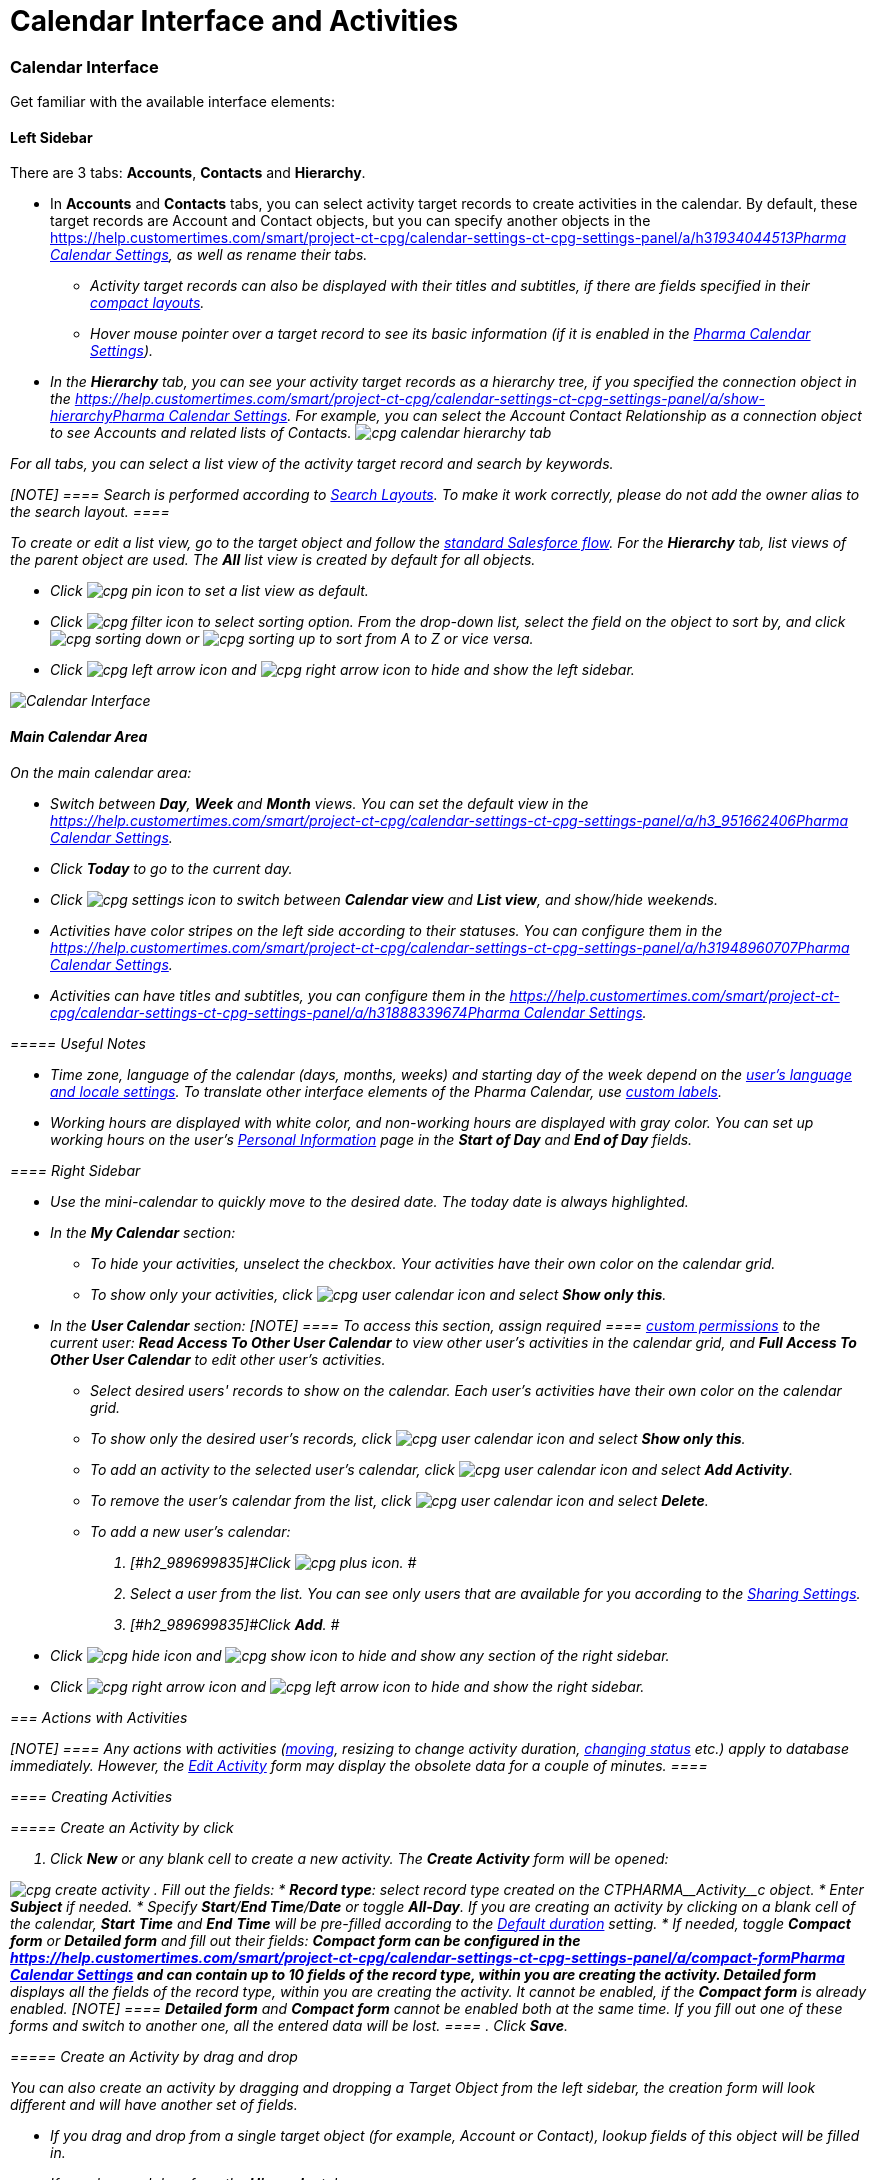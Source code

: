 = Calendar Interface and Activities

:toc: :toclevels: 3

[[h2__88456521]]
=== Calendar Interface

Get familiar with the available interface elements:

[[h3__115958815]]
==== Left Sidebar

There are 3 tabs: *Accounts*, *Contacts* and *Hierarchy*.

* In *Accounts* and *Contacts* tabs, you can select activity target
records to create activities in the calendar. By default, these target
records are [.object]#Account# and [.object]#Contact#
objects, but you can specify another objects in
the https://help.customertimes.com/smart/project-ct-cpg/calendar-settings-ct-cpg-settings-panel/a/h3__1934044513[]xref:admin-guide/calendar-management/pharma-calendar-settings#h3__1934044513[Pharma
Calendar Settings], as well as rename their tabs.
** Activity target records can also be displayed with their titles and
subtitles, if there are fields specified in their
https://help.salesforce.com/s/articleView?id=sf.compact_layout_overview.htm&type=5[compact
layouts].
** Hover mouse pointer over a target record to see its basic information
(if it is enabled in the
xref:admin-guide/calendar-management/pharma-calendar-settings#h3_1454440899[Pharma Calendar
Settings]).
* In the *Hierarchy* tab, you can see your activity target records as a
hierarchy tree, if you specified the connection object in
the https://help.customertimes.com/smart/project-ct-cpg/calendar-settings-ct-cpg-settings-panel/a/show-hierarchy[]xref:admin-guide/calendar-management/pharma-calendar-settings#show-hierarchy[Pharma
Calendar Settings]. For example, you can select
the [.object]#Account Contact Relationship# as a connection
object to see [.object]#Accounts# and related lists of
[.object]#Contacts#.
image:cpg_calendar_hierarchy_tab.png[]

For all tabs, you can select a list view of the activity target
record and search by keywords.

[NOTE] ==== Search is performed according
to https://help.salesforce.com/s/articleView?id=sf.customizing_search_layouts.htm&type=5[Search
Layouts]. To make it work correctly, please do not add the owner alias
to the search layout. ====

To create or edit a list view, go to the target object and follow
the https://help.salesforce.com/s/articleView?id=sf.basics_understanding_list_views_lex.htm&type=5[standard
Salesforce flow]. For the *Hierarchy* tab, list views of the parent
object are used. The *All* list view is created by default for all
objects.

* Click image:cpg_pin_icon.png[] to
set a list view as default.
* Click image:cpg_filter_icon.png[]
to select sorting option. From the drop-down list, select the field on
the object to sort by, and
click image:cpg_sorting_down.png[] or image:cpg_sorting_up.png[] to
sort from A to Z or vice versa.

* Click
image:cpg_left_arrow_icon.png[] and image:cpg_right_arrow_icon.png[] to
hide and show the left sidebar.

image:Calendar-Interface.png[]



[[h3__2071613420]]
==== Main Calendar Area

On the main calendar area:

* [#h2_989699835]#Switch between *Day*, *Week* and *Month* views. You
can set the default view in
the https://help.customertimes.com/smart/project-ct-cpg/calendar-settings-ct-cpg-settings-panel/a/h3_951662406[]xref:admin-guide/calendar-management/pharma-calendar-settings#h3_951662406[Pharma
Calendar Settings].#
* [#h2_989699835]#Click *Today* to go to the current day.#
* [#h2_989699835]#Click image:cpg_settings_icon.png[] to
switch between *Calendar view* and *List view*, and show/hide weekends.#
* [#h2_989699835]#Activities have color stripes on the left side
according to their statuses. You can configure them in
the https://help.customertimes.com/smart/project-ct-cpg/calendar-settings-ct-cpg-settings-panel/a/h3__1948960707[]xref:admin-guide/calendar-management/pharma-calendar-settings#h3__1948960707[Pharma
Calendar Settings].#
* [#h2_989699835]#Activities can have titles and subtitles, you can
configure them in
the https://help.customertimes.com/smart/project-ct-cpg/calendar-settings-ct-cpg-settings-panel/a/h3__1888339674[]xref:admin-guide/calendar-management/pharma-calendar-settings#h3__1888339674[Pharma
Calendar Settings].#

[[h4_520612844]]
===== 

[[h4__1480817773]]
===== Useful Notes

* Time zone, language of the calendar (days, months, weeks) and starting
day of the week depend on
the https://help.salesforce.com/s/articleView?id=sf.usersetup_lang_time_zone.htm&type=5[user's
language and locale settings]. To translate other interface elements of
the Pharma Calendar,
use xref:custom-labels-for-translating-the-calendar-interface[custom
labels].
* Working hours are displayed with white color, and non-working hours
are displayed with gray color. You can set up working hours on the
user's
https://help.salesforce.com/s/articleView?id=sf.usersetup.htm&type=5[Personal
Information] page in the *Start of Day* and *End of Day* fields.

[[h3__265155760]]
==== Right Sidebar

* [#h2_989699835]#Use the mini-calendar to quickly move to the desired
date. The today date is always highlighted.#
* [#h2_989699835]#In the *My Calendar* section:#
** [#h2_989699835]#To hide your activities, unselect the checkbox. Your
activities have their own color on the calendar grid.#
** [#h2_989699835]#To show only your activities,
click image:cpg_user_calendar_icon.png[]
and select *Show only this*.#
* [#h2_989699835]#In the *User Calendar* section:
[NOTE] ==== To access this section, assign required  ====
xref:custom-permissions-for-using-calendar[custom permissions] to
the current user: *Read Access To Other User Calendar* to view other
user's activities in the calendar grid, and *Full Access To Other User
Calendar* to edit other user's activities.#
** [#h2_989699835]#Select desired users' records to show on the
calendar. Each user's activities have their own color on the calendar
grid.#
** [#h2_989699835]#To show only the desired user's records, click
image:cpg_user_calendar_icon.png[] and
select *Show only this*.#
** [#h2_989699835]#To add an activity to the selected user's calendar,
click
image:cpg_user_calendar_icon.png[]
and select *Add Activity*.#
** [#h2_989699835]#To remove the user's calendar from the list, click
image:cpg_user_calendar_icon.png[]
and select *Delete*.#
** [#h2_989699835]#To add a new user's calendar:#
. [#h2_989699835]#Click
image:cpg_plus_icon.png[]. #
. [#h2_989699835]#Select a user from the list. You can see only users
that are available for you according to the
https://help.salesforce.com/s/articleView?id=sf.managing_the_sharing_model.htm&type=5[Sharing
Settings].#
. [#h2_989699835]#Click *Add*. #
* [#h2_989699835]#Click image:cpg_hide_icon.png[] and image:cpg_show_icon.png[] to
hide and show any section of the right sidebar.#
* [#h2_989699835]#Click
image:cpg_right_arrow_icon.png[] and
image:cpg_left_arrow_icon.png[] to
hide and show the right sidebar.#

[[h2__1494438992]]
=== Actions with Activities

[NOTE] ==== Any actions with activities
(xref:admin-guide/calendar-management/calendar-interface-and-activities#h3_1490113349[moving],
resizing to change activity duration,
xref:admin-guide/calendar-management/calendar-interface-and-activities#h3__786187553[changing
status] etc.) apply to database immediately. However, the
xref:admin-guide/calendar-management/calendar-interface-and-activities#h3__786187553[Edit Activity]
form may display the obsolete data for a couple of minutes.  ====

[[h3_1752519442]]
==== Creating Activities

[[h4_397646639]]
===== Create an Activity by click

. Click *New* or any blank cell to create a new activity. The *Create
Activity* form will be opened:

image:cpg_create_activity.png[]
. Fill out the fields:
* *Record type*: select record type
created on the [.apiobject]#CTPHARMA\__Activity__c#
object.
* Enter *Subject* if needed.
* Specify *Start*/*End Time*/*Date* or toggle *All-Day*. If you are
creating an activity by clicking on a blank cell of the
calendar, *Start* *Time* and *End* *Time* will be pre-filled according
to the xref:admin-guide/calendar-management/pharma-calendar-settings#h3__1888339674[Default
duration] setting.
* If needed, toggle *Compact form* or *Detailed form* and fill out their
fields:
** *Compact form* can be configured in
the https://help.customertimes.com/smart/project-ct-cpg/calendar-settings-ct-cpg-settings-panel/a/compact-form[]xref:admin-guide/calendar-management/pharma-calendar-settings#compact-form[Pharma
Calendar Settings] and can contain up to 10 fields of the record type,
within you are creating the activity.
** *Detailed form* displays all the fields of the record type, within
you are creating the activity. It cannot be enabled, if the *Compact
form* is already enabled.
[NOTE] ==== *Detailed form* and *Compact form* cannot be enabled
both at the same time. If you fill out one of these forms and switch to
another one, all the entered data will be lost. ====
. Click *Save*.

[[h4_2089059603]]
===== Create an Activity by drag and drop

You can also create an activity by dragging and dropping a Target Object
from the left sidebar, the creation form will look different and will
have another set of fields.

* If you drag and drop from a single target object (for example,
[.object]#Account# or [.object]#Contact#), lookup fields
of this object will be filled in.
* If you drag and drop from the *Hierarchy* tab:
** Parent object: lookup fields of the parent object will be filled in.
** Child object: lookup fields of the parent and child objects will be
filled in.
* You can select several target objects and drag and drop them. In this
case, you can select only type of activity and edit properties of the
created activities later. Activities will be created with the
specified xref:admin-guide/calendar-management/pharma-calendar-settings#general[Interval between
drag and drops].
* *Start Date* and *End Date* are pre-filled according to
the xref:admin-guide/calendar-management/pharma-calendar-settings#h3__1888339674[Default duration]
setting.

image:cpg_create_activity2.png[]

[[h3__786187553]]
==== Editing Activities

. To edit an activity, you can:
* Click on activity in the calendar grid.
* Hover mouse pointer over activity and click *Edit* on the pop-up (if
it is xref:admin-guide/calendar-management/pharma-calendar-settings#h3_1454440899[enabled in the
settings]).

The activity form shown above will be displayed.
. Edit necessary fields and click *Save* to apply changes.

To quickly change the status of an activity, hover the mouse pointer
over the activity and select another *Status*.

* [#h2_989699835]#Double-click on activity or
click image:cpg_pop-up_new_window_icon.png[]
in the pop-up window to open it in the new browser tab:
image:cpg_calendar_pop-up.png[]
[NOTE] ==== Editing other users' activities require
the xref:custom-permissions-for-using-calendar[Full Access To Other
User Calendar] custom permission. ====#

[[h3_1490113349]]
==== Moving and Copying Activities

* [#h2_989699835]#To copy an activity, hover mouse pointer over an
activity and
click image:cpg-copy-icon.png[]. #
* To move an activity, do one of these:
** click on it and specify another date/time;
** drag and drop it to another calendar cell.



To copy or move multiple activities (applies only to the current user's
activities):

. [#h2_989699835]#Click image:cpg_mass_actions_icon.png[]  next
to the *New* button on the right sidebar.#
. [#h2_989699835]#Select *Copy* or *Move*.#
. [#h2_989699835]#In the dialog window:#
.. [#h2_989699835]#Select *Period of time*: _Day_ or _Week_.#
.. [#h2_989699835]#Select day or week to move. If you select any day for
the _Week_ period, the first day of the week will be selected
automatically. #
.. [#h2_989699835]#Select target day or week. If you select any day for
the _Week_ period, the first day of the week will be selected
automatically.  #
.. [#h2_989699835]#Click *Move* or *Copy*.#

image:cpg_move_activity_week.png[]

[[h3_661183531]]
==== Deleting Activities

To delete an activity, hover mouse pointer over it and
click image:cpg_delete_activity_icon.png[].

To delete multiple activities (applies only to the current user's
activities):

. [#h2_989699835]#Click image:cpg_mass_actions_icon.png[]  next
to the *New* button on the right sidebar.#
. [#h2_989699835]#Select *Delete*.#
. [#h2_989699835]#In the dialog window:#
.. [#h2_989699835]#Select *Period of time*: _Day_ or _Week_.#
.. [#h2_989699835]#Select day or week to delete. If you select any day
for the _Week_ period, the first day of the week will be selected
automatically.  #
.. [#h2_989699835]#Click *Delete*.#

image:cpg_delete_activity.png[]


